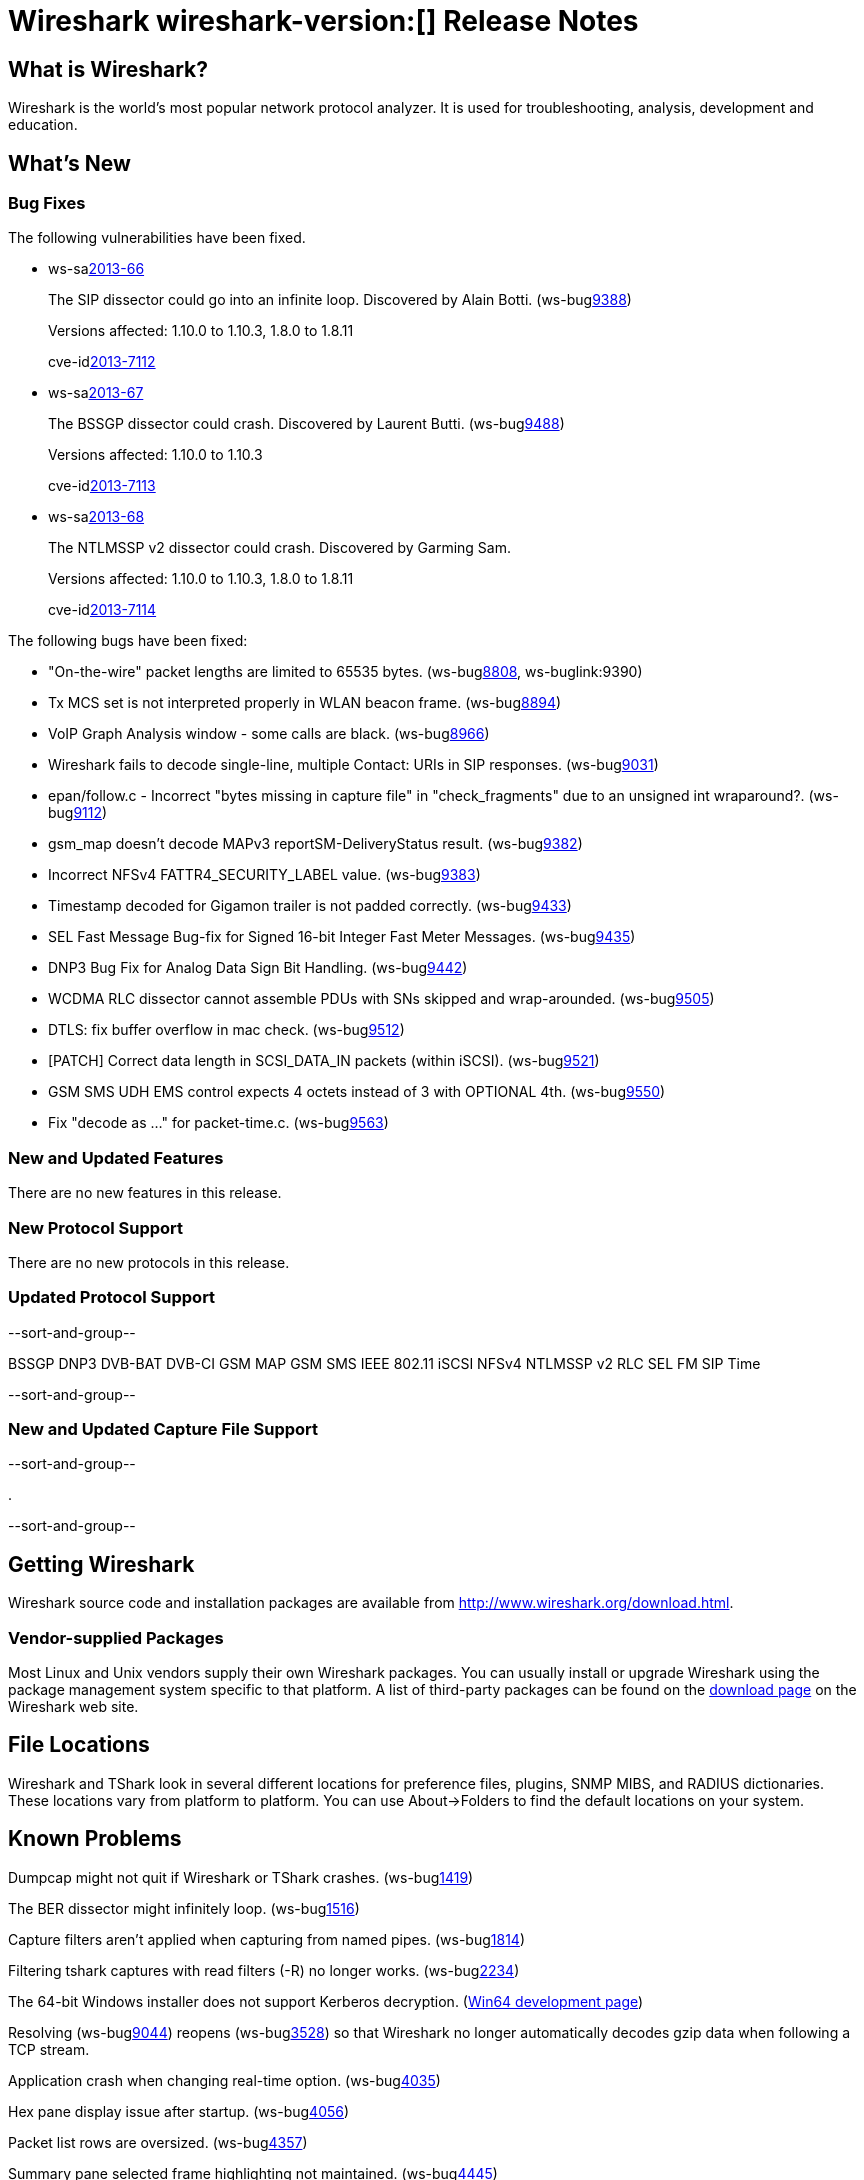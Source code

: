 = Wireshark wireshark-version:[] Release Notes
// $Id$

== What is Wireshark?

Wireshark is the world's most popular network protocol analyzer. It is
used for troubleshooting, analysis, development and education.

== What's New

=== Bug Fixes

The following vulnerabilities have been fixed.

//* ws-buglink:5000[]
//* ws-buglink:6000[Wireshark bug]
//* ws-salink:2013-11[]
//* cve-idlink:2013-2486[]

* ws-salink:2013-66[]
+
The SIP dissector could go into an infinite loop. Discovered by Alain Botti.
// Fixed in trunk-1.10: r53195
// Fixed in trunk-1.8: r53197
(ws-buglink:9388[])
+
Versions affected: 1.10.0 to 1.10.3, 1.8.0 to 1.8.11
+
cve-idlink:2013-7112[]

* ws-salink:2013-67[]
+
The BSSGP dissector could crash. Discovered by Laurent Butti.
// Fixed in trunk-1.10: r53803
(ws-buglink:9488[])
+
Versions affected: 1.10.0 to 1.10.3
+
cve-idlink:2013-7113[]

* ws-salink:2013-68[]
+
The NTLMSSP v2 dissector could crash. Discovered by Garming Sam.
// Fixed in trunk: r53626
// Fixed in trunk-1.10: r54072
// Fixed in trunk-1.8: r54146
//(ws-buglink:0000[])
+
Versions affected: 1.10.0 to 1.10.3, 1.8.0 to 1.8.11
+
cve-idlink:2013-7114[]

The following bugs have been fixed:

//* Wireshark will practice the jazz flute for hours on end when you're trying to sleep. (ws-buglink:0000[])

* "On-the-wire" packet lengths are limited to 65535 bytes. (ws-buglink:8808[], ws-buglink:9390)

* Tx MCS set is not interpreted properly in WLAN beacon frame. (ws-buglink:8894[])

* VoIP Graph Analysis window - some calls are black. (ws-buglink:8966[])

* Wireshark fails to decode single-line, multiple Contact: URIs in SIP responses. (ws-buglink:9031[])

* epan/follow.c - Incorrect "bytes missing in capture file" in "check_fragments" due to an unsigned int wraparound?. (ws-buglink:9112[])

* gsm_map doesn't decode MAPv3 reportSM-DeliveryStatus result. (ws-buglink:9382[])

* Incorrect NFSv4 FATTR4_SECURITY_LABEL value. (ws-buglink:9383[])

* Timestamp decoded for Gigamon trailer is not padded correctly. (ws-buglink:9433[])

* SEL Fast Message Bug-fix for Signed 16-bit Integer Fast Meter Messages. (ws-buglink:9435[])

* DNP3 Bug Fix for Analog Data Sign Bit Handling. (ws-buglink:9442[])

* WCDMA RLC dissector cannot assemble PDUs with SNs skipped and wrap-arounded. (ws-buglink:9505[])

* DTLS: fix buffer overflow in mac check. (ws-buglink:9512[])

* [PATCH] Correct data length in SCSI_DATA_IN packets (within iSCSI). (ws-buglink:9521[])

* GSM SMS UDH EMS control expects 4 octets instead of 3 with OPTIONAL 4th. (ws-buglink:9550[])

* Fix "decode as ..." for packet-time.c. (ws-buglink:9563[])

=== New and Updated Features

There are no new features in this release.

=== New Protocol Support

There are no new protocols in this release.

=== Updated Protocol Support

--sort-and-group--

BSSGP
DNP3
DVB-BAT
DVB-CI
GSM MAP
GSM SMS
IEEE 802.11
iSCSI
NFSv4
NTLMSSP v2
RLC
SEL FM
SIP
Time

--sort-and-group--

=== New and Updated Capture File Support

--sort-and-group--

.

--sort-and-group--

== Getting Wireshark

Wireshark source code and installation packages are available from
http://www.wireshark.org/download.html.

=== Vendor-supplied Packages

Most Linux and Unix vendors supply their own Wireshark packages. You can
usually install or upgrade Wireshark using the package management system
specific to that platform. A list of third-party packages can be found
on the http://www.wireshark.org/download.html#thirdparty[download page]
on the Wireshark web site.

== File Locations

Wireshark and TShark look in several different locations for preference
files, plugins, SNMP MIBS, and RADIUS dictionaries. These locations vary
from platform to platform. You can use About→Folders to find the default
locations on your system.

== Known Problems

Dumpcap might not quit if Wireshark or TShark crashes.
(ws-buglink:1419[])

The BER dissector might infinitely loop.
(ws-buglink:1516[])

Capture filters aren't applied when capturing from named pipes.
(ws-buglink:1814[])

Filtering tshark captures with read filters (-R) no longer works.
(ws-buglink:2234[])

The 64-bit Windows installer does not support Kerberos decryption.
(https://wiki.wireshark.org/Development/Win64[Win64 development page])

Resolving (ws-buglink:9044[]) reopens (ws-buglink:3528[]) so that Wireshark
no longer automatically decodes gzip data when following a TCP stream.

Application crash when changing real-time option.
(ws-buglink:4035[])

Hex pane display issue after startup.
(ws-buglink:4056[])

Packet list rows are oversized.
(ws-buglink:4357[])

Summary pane selected frame highlighting not maintained.
(ws-buglink:4445[])

Wireshark and TShark will display incorrect delta times in some cases.
(ws-buglink:4985[])

== Getting Help

Community support is available on http://ask.wireshark.org/[Wireshark's
Q&A site] and on the wireshark-users mailing list. Subscription
information and archives for all of Wireshark's mailing lists can be
found on http://www.wireshark.org/lists/[the web site].

Official Wireshark training and certification are available from
http://www.wiresharktraining.com/[Wireshark University].

== Frequently Asked Questions

A complete FAQ is available on the
http://www.wireshark.org/faq.html[Wireshark web site].
